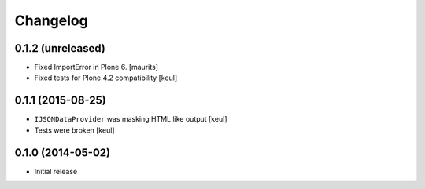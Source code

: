 Changelog
=========

0.1.2 (unreleased)
------------------

- Fixed ImportError in Plone 6.  [maurits]

- Fixed tests for Plone 4.2 compatibility
  [keul]


0.1.1 (2015-08-25)
------------------

- ``IJSONDataProvider`` was masking HTML like output
  [keul]
- Tests were broken
  [keul]

0.1.0 (2014-05-02)
------------------

- Initial release
